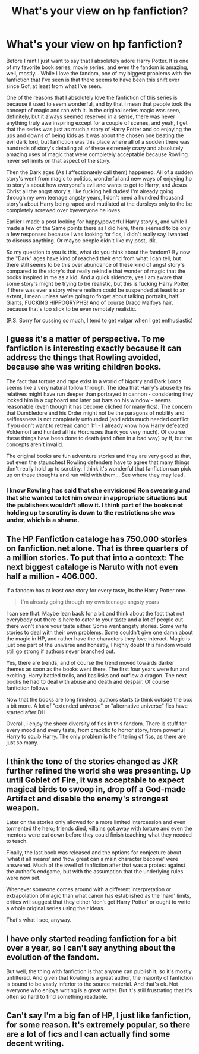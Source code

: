 #+TITLE: What's your view on hp fanfiction?

* What's your view on hp fanfiction?
:PROPERTIES:
:Author: snebic
:Score: 9
:DateUnix: 1474172751.0
:DateShort: 2016-Sep-18
:END:
Before I rant I just want to say that I absolutely adore Harry Potter. It is one of my favorite book series, movie series, and even the fandom is amazing, well, mostly... While I love the fandom, one of my biggest problems with the fanfiction that I've seen is that there seems to have been this shift ever since Gof, at least from what I've seen.

One of the reasons that I absolutely love the fanfiction of this series is because it used to seem wonderful, and by that I mean that people took the concept of magic and ran with it. In the original series magic was seen, definitely, but it always seemed reserved in a sense, there was never anything truly awe inspiring except for a couple of scenes, and yeah, I get that the series was just as much a story of Harry Potter and co enjoying the ups and downs of being kids as it was about the chosen one beating the evil dark lord, but fanfiction was this place where all of a sudden there was hundreds of story's detailing all of these extremely crazy and absolutely amazing uses of magic that were completely acceptable because Rowling never set limits on that aspect of the story.

Then the Dark ages (As I affectionately call them) happened. All of a sudden story's went from magic to politics, wonderful and new ways of enjoying hp to story's about how everyone's evil and wants to get to Harry, and Jesus Christ all the angst story's, like fucking hell dudes! I'm already going through my own teenage angsty years, I don't need a hundred thousand story's about Harry being raped and mutilated at the dursleys only to the be completely screwed over byeveryone he loves.

Earlier I made a post looking for happy/powerful Harry story's, and while I made a few of the Same points there as I did here, there seemed to be only a few responses because I was looking for fics, I didn't really say I wanted to discuss anything. Or maybe people didn't like my post, idk.

So my question to you is this, what do you think about the fandom? By now the "Dark" ages have kind of reached their end from what I can tell, but there still seems to be this over abundance of these kind of angst story's compared to the story's that really rekindle that wonder of magic that the books inspired in me as a kid. And a quick sidenote, yes I am aware that some story's might be trying to be realistic, but this is fucking Harry Potter, if there was ever a story where realism could be suspended at least to an extent, I mean unless we're going to forget about talking portraits, half Giants, FUCKING HIPPOGRYPHS! And of course Draco Malfoys hair, because that's too slick to be even remotely realistic.

(P.S. Sorry for cussing so much, I tend to get vulgar when I get enthusiastic)


** I guess it's a matter of perspective. To me fanfiction is interesting exactly because it can address the things that Rowling avoided, because she was writing children books.

The fact that torture and rape exist in a world of bigotry and Dark Lords seems like a very natural follow through. The idea that Harry's abuse by his relatives might have run deeper than portrayed in cannon - considering they locked him in a cupboard and later put bars on his window - seems reasonable (even though it has become clichéd for many fics). The concern that Dumbledore and his Order might not be the paragons of nobility and selflessness is not completely unfounded (and adds much needed conflict if you don't want to retread canon 1:1 - I already know how Harry defeated Voldemort and hunted all his Horcruxes thank you very much). Of course these things have been done to death (and often in a bad way) by ff, but the concepts aren't invalid.

The original books are fun adventure stories and they are very good at that, but even the staunchest Rowling defenders have to agree that many things don't really hold up to scrutiny. I think it's wonderful that fanfiction can pick up on these thoughts and run wild with them... See where they may lead.
:PROPERTIES:
:Author: Deathcrow
:Score: 12
:DateUnix: 1474183446.0
:DateShort: 2016-Sep-18
:END:

*** I know Rowling has said that she envisioned Ron swearing and that she wanted to let him swear in appropriate situations but the publishers wouldn't allow it. I think part of the books not holding up to scrutiny is down to the restrictions she was under, which is a shame.
:PROPERTIES:
:Author: Ch1pp
:Score: 6
:DateUnix: 1474189338.0
:DateShort: 2016-Sep-18
:END:


** The HP Fanfiction cataloge has *750.000* stories on fanfiction.net alone. That is three quarters of a million stories. To put that into a context: The next biggest cataloge is Naruto with not even half a million - 406.000.

If a fandom has at least /one/ story for every taste, its the Harry Potter one.

#+begin_quote
  I'm already going through my own teenage angsty years
#+end_quote

I can see that. Maybe lean back for a bit and think about the fact that not everybody out there is here to cater to your taste and a lot of people out there won't share your taste either. Some want angsty stories. Some write stories to deal with their own problems. Some couldn't give one damn about the magic in HP, and rather have the characters they love interact. Magic is just one part of the universe and honestly, I highly doubt this fandom would still go strong if authors never branched out.

Yes, there are trends, and of course the trend moved towards darker themes as soon as the books went there. The first four years were fun and exciting. Harry battled trolls, and basilisks and outflew a dragon. The next books he had to deal with abuse and death and despair. Of course fanfiction follows.

Now that the books are long finished, authors starts to think outside the box a bit more. A lot of "extended universe" or "alternative universe" fics have started after DH.

Overall, I enjoy the sheer diversity of fics in this fandom. There is stuff for every mood and every taste, from crackfic to horror story, from powerful Harry to squib Harry. The only problem is the filtering of fics, as there are just so many.
:PROPERTIES:
:Author: UndeadBBQ
:Score: 8
:DateUnix: 1474190710.0
:DateShort: 2016-Sep-18
:END:


** I think the tone of the stories changed as JKR further refined the world she was presenting. Up until Goblet of Fire, it was acceptable to expect magical birds to swoop in, drop off a God-made Artifact and disable the enemy's strongest weapon.

Later on the stories only allowed for a more limited intercession and even tormented the hero; friends died, villains got away with torture and even the mentors were cut down before they could finish teaching what they needed to teach.

Finally, the last book was released and the options for conjecture about 'what it all means' and 'how great can a main character become' were answered. Much of the swell of fanfiction after that was a protest against the author's endgame, but with the assumption that the underlying rules were now set.

Whenever someone comes around with a different interpretation or extrapolation of magic than what canon has established as the 'hard' limits, critics will suggest that they either 'don't get Harry Potter' or ought to write a whole original series using their ideas.

That's what I see, anyway.
:PROPERTIES:
:Author: wordhammer
:Score: 3
:DateUnix: 1474209552.0
:DateShort: 2016-Sep-18
:END:


** I have only started reading fanfiction for a bit over a year, so I can't say anything about the evolution of the fandom.

But well, the thing with fanfiction is that anyone can publish it, so it's mostly unfiltered. And given that Rowling is a great author, the majority of fanfiction is bound to be vastly inferior to the source material. And that's ok. Not everyone who enjoys writing is a great writer. But it's still frustrating that it's often so hard to find something readable.
:PROPERTIES:
:Score: 5
:DateUnix: 1474184146.0
:DateShort: 2016-Sep-18
:END:


** Can't say I'm a big fan of HP, I just like fanfiction, for some reason. It's extremely popular, so there are a lot of fics and I can actually find some decent writing.
:PROPERTIES:
:Score: 1
:DateUnix: 1474227822.0
:DateShort: 2016-Sep-19
:END:
